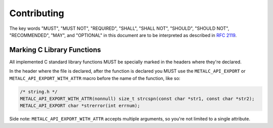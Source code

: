 Contributing
============

The key words "MUST", "MUST NOT", "REQUIRED", "SHALL", "SHALL NOT", "SHOULD",
"SHOULD NOT", "RECOMMENDED",  "MAY", and "OPTIONAL" in this document are to be
interpreted as described in `RFC 2119`_.

Marking C Library Functions
---------------------------

All implemented C standard library functions MUST be specially marked in the
headers where they're declared.

In the header where the file is declared, after the function is declared you MUST
use the ``METALC_API_EXPORT`` or ``METALC_API_EXPORT_WITH_ATTR`` macro before
the name of the function, like so:

.. code-block:: c

    /* string.h */
    METALC_API_EXPORT_WITH_ATTR(nonnull) size_t strcspn(const char *str1, const char *str2);
    METALC_API_EXPORT char *strerror(int errnum);

Side note: ``METALC_API_EXPORT_WITH_ATTR`` accepts multiple arguments, so you're
not limited to a single attribute.

.. _RFC 2119: https://tools.ietf.org/html/rfc2119
